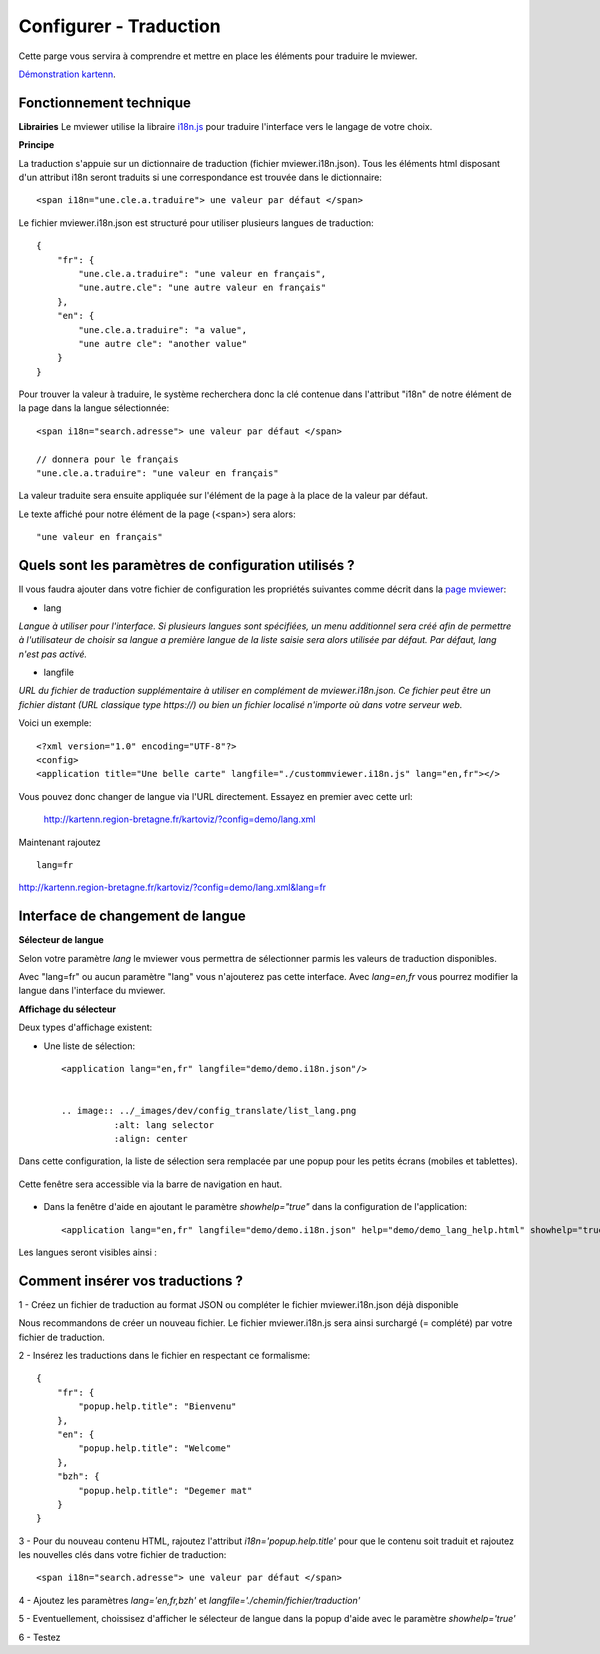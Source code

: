 .. Authors :
.. mviewer team

.. _translation:

Configurer - Traduction
=========================

Cette parge vous servira à comprendre et mettre en place les éléments pour traduire le mviewer.

`Démonstration kartenn <http://kartenn.region-bretagne.fr/kartoviz/?config=demo/lang.xml&lang=fr>`_.


Fonctionnement technique
------------------------

**Librairies**
Le mviewer utilise la libraire `i18n.js <https://i18njs.com/>`_ pour traduire l'interface vers le langage de votre choix.

**Principe**

La traduction s'appuie sur un dictionnaire de traduction (fichier mviewer.i18n.json).
Tous les éléments html disposant d'un attribut i18n seront traduits si une correspondance est trouvée dans le dictionnaire::

    <span i18n="une.cle.a.traduire"> une valeur par défaut </span>


Le fichier mviewer.i18n.json est structuré pour utiliser plusieurs langues de traduction::

    {
        "fr": {
            "une.cle.a.traduire": "une valeur en français",
            "une.autre.cle": "une autre valeur en français"
        },
        "en": {
            "une.cle.a.traduire": "a value",
            "une autre cle": "another value"
        }
    }


Pour trouver la valeur à traduire, le système recherchera donc la clé contenue dans l'attribut "i18n" de notre élément de la page dans la langue sélectionnée::

    <span i18n="search.adresse"> une valeur par défaut </span>

    // donnera pour le français
    "une.cle.a.traduire": "une valeur en français"

La valeur traduite sera ensuite appliquée sur l'élément de la page à la place de la valeur par défaut.

Le texte affiché pour notre élément de la page (<span>) sera alors::

    "une valeur en français"

Quels sont les paramètres de configuration utilisés ?
-----------------------------------------------------

Il vous faudra ajouter dans votre fichier de configuration les propriétés suivantes comme décrit dans  la `page mviewer <https://github.com/geobretagne/mviewer>`_: 

- lang

*Langue à utiliser pour l'interface. Si plusieurs langues sont spécifiées, un menu additionnel sera créé afin de permettre à l'utilisateur de choisir sa langue a première langue de la liste saisie sera alors utilisée par défaut. Par défaut, lang n'est pas activé.*

- langfile

*URL du fichier de traduction supplémentaire à utiliser en complément de mviewer.i18n.json. 
Ce fichier peut être un fichier distant (URL classique type https://)  ou bien un fichier localisé n'importe où dans votre serveur web.*


Voici un exemple::

    <?xml version="1.0" encoding="UTF-8"?>
    <config>
    <application title="Une belle carte" langfile="./custommviewer.i18n.js" lang="en,fr"></>

Vous pouvez donc changer de langue via l'URL directement. Essayez en premier avec cette url:

    http://kartenn.region-bretagne.fr/kartoviz/?config=demo/lang.xml

Maintenant rajoutez ::
    
    lang=fr

http://kartenn.region-bretagne.fr/kartoviz/?config=demo/lang.xml&lang=fr


Interface de changement de langue
---------------------------------

**Sélecteur de langue**

Selon votre paramètre *lang* le mviewer vous permettra de sélectionner parmis les valeurs de traduction disponibles.

Avec "lang=fr" ou aucun paramètre "lang" vous n'ajouterez pas cette interface. Avec *lang=en,fr* vous pourrez modifier la langue dans l'interface du mviewer.

**Affichage du sélecteur**

Deux types d'affichage existent: 

- Une liste de sélection::

    <application lang="en,fr" langfile="demo/demo.i18n.json"/>

    
    .. image:: ../_images/dev/config_translate/list_lang.png
              :alt: lang selector
              :align: center

Dans cette configuration, la liste de sélection sera remplacée par une popup pour les petits écrans (mobiles et tablettes). 

    .. image:: ../_images/dev/config_translate/mobile_lang.png
              :alt: mobile translation selector
              :align: center

Cette fenêtre sera accessible via la barre de navigation en haut.

    .. image:: ../_images/dev/config_translate/lang_modal.png
              :alt: lang modal as popup
              :align: center

- Dans la fenêtre d'aide en ajoutant le paramètre *showhelp="true"* dans la configuration de l'application::

    <application lang="en,fr" langfile="demo/demo.i18n.json" help="demo/demo_lang_help.html" showhelp="true"/>

Les langues seront visibles ainsi : 

    .. image:: ../_images/dev/config_translate/lang_showhelp.png
              :alt: lang modal into showhelm
              :align: center


Comment insérer vos traductions ?
---------------------------------

1 - Créez un fichier de traduction au format JSON ou compléter le fichier mviewer.i18n.json déjà disponible

Nous recommandons de créer un nouveau fichier. Le fichier mviewer.i18n.js sera ainsi surchargé (= complété) par votre fichier de traduction.

2 - Insérez les traductions dans le fichier en respectant ce formalisme::

    {
        "fr": {
            "popup.help.title": "Bienvenu"
        },
        "en": {
            "popup.help.title": "Welcome"
        },
        "bzh": {
            "popup.help.title": "Degemer mat"
        }
    }

3 - Pour du nouveau contenu HTML, rajoutez l'attribut *i18n='popup.help.title'* pour que le contenu soit traduit et 
rajoutez les nouvelles clés dans votre fichier de traduction::

    <span i18n="search.adresse"> une valeur par défaut </span>

4 - Ajoutez les paramètres *lang='en,fr,bzh'* et *langfile='./chemin/fichier/traduction'*

5 - Eventuellement, choissisez d'afficher le sélecteur de langue dans la popup d'aide avec le paramètre *showhelp='true'*

6 - Testez
